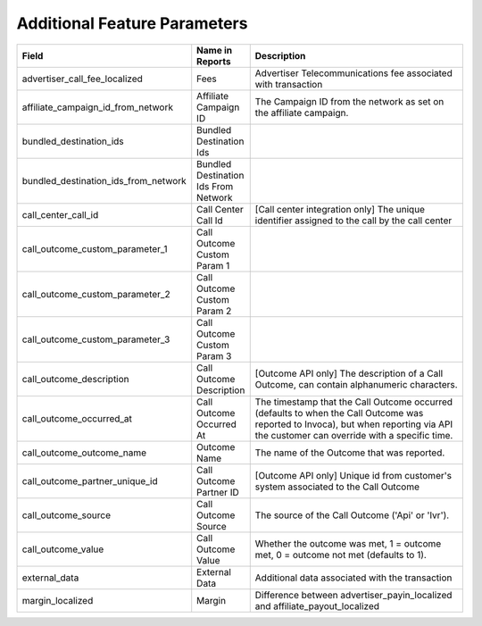 Additional Feature Parameters
-----------------------------

..  list-table::
  :widths: 30 8 40
  :header-rows: 1
  :class: parameters

  * - Field
    - Name in Reports
    - Description

  * - advertiser_call_fee_localized
    - Fees
    - Advertiser Telecommunications fee associated with transaction

  * - affiliate_campaign_id_from_network
    - Affiliate Campaign ID
    - The Campaign ID from the network as set on the affiliate campaign.

  * - bundled_destination_ids
    - Bundled Destination Ids
    - 

  * - bundled_destination_ids_from_network
    - Bundled Destination Ids From Network
    - 

  * - call_center_call_id
    - Call Center Call Id
    - [Call center integration only] The unique identifier assigned to the call by the call center

  * - call_outcome_custom_parameter_1
    - Call Outcome Custom Param 1
    - 

  * - call_outcome_custom_parameter_2
    - Call Outcome Custom Param 2
    - 

  * - call_outcome_custom_parameter_3
    - Call Outcome Custom Param 3
    - 

  * - call_outcome_description
    - Call Outcome Description
    - [Outcome API only] The description of a Call Outcome, can contain alphanumeric characters.

  * - call_outcome_occurred_at
    - Call Outcome Occurred At
    - The timestamp that the Call Outcome occurred (defaults to when the Call Outcome was reported to Invoca), but when reporting via API the customer can override with a specific time.

  * - call_outcome_outcome_name
    - Outcome Name
    - The name of the Outcome that was reported.

  * - call_outcome_partner_unique_id
    - Call Outcome Partner ID
    - [Outcome API only] Unique id from customer's system associated to the Call Outcome

  * - call_outcome_source
    - Call Outcome Source
    - The source of the Call Outcome ('Api' or 'Ivr').

  * - call_outcome_value
    - Call Outcome Value
    - Whether the outcome was met, 1 = outcome met, 0 = outcome not met (defaults to 1).

  * - external_data
    - External Data
    - Additional data associated with the transaction

  * - margin_localized
    - Margin
    - Difference between advertiser_payin_localized and affiliate_payout_localized


